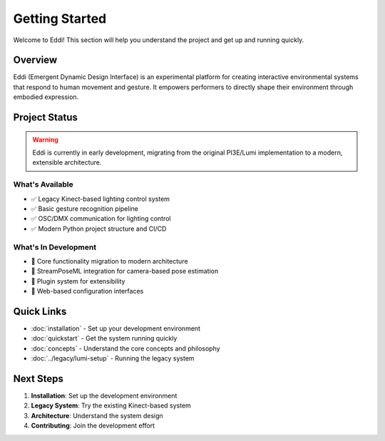 Getting Started
===============

Welcome to Eddi! This section will help you understand the project and get up and running quickly.

Overview
--------

Eddi (Emergent Dynamic Design Interface) is an experimental platform for creating interactive environmental systems that respond to human movement and gesture. It empowers performers to directly shape their environment through embodied expression.

Project Status
--------------

.. warning::
   Eddi is currently in early development, migrating from the original PI3E/Lumi implementation to a modern, extensible architecture.

What's Available
~~~~~~~~~~~~~~~~

* ✅ Legacy Kinect-based lighting control system
* ✅ Basic gesture recognition pipeline  
* ✅ OSC/DMX communication for lighting control
* ✅ Modern Python project structure and CI/CD

What's In Development
~~~~~~~~~~~~~~~~~~~~~

* 🔄 Core functionality migration to modern architecture
* 🔄 StreamPoseML integration for camera-based pose estimation
* 🔄 Plugin system for extensibility
* 🔄 Web-based configuration interfaces

Quick Links
-----------

* :doc:`installation` - Set up your development environment
* :doc:`quickstart` - Get the system running quickly
* :doc:`concepts` - Understand the core concepts and philosophy
* :doc:`../legacy/lumi-setup` - Running the legacy system

Next Steps
----------

1. **Installation**: Set up the development environment
2. **Legacy System**: Try the existing Kinect-based system
3. **Architecture**: Understand the system design
4. **Contributing**: Join the development effort